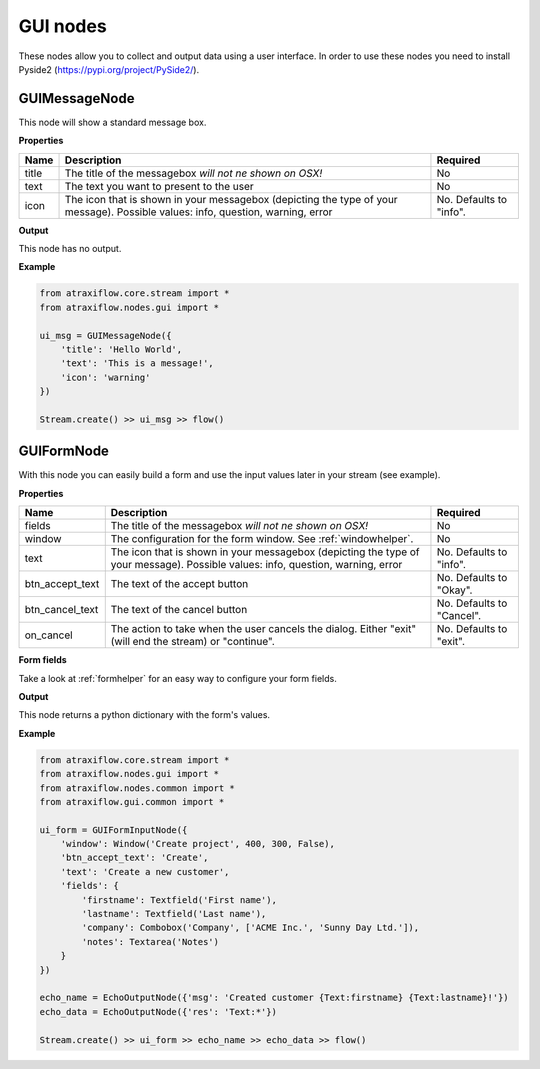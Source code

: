 GUI nodes
=========

These nodes allow you to collect and output data using a user interface.
In order to use these nodes you need to install Pyside2 (`<https://pypi.org/project/PySide2/>`_).

GUIMessageNode
**************

This node will show a standard message box.

**Properties**

.. list-table::
   :header-rows: 1

   * - Name
     - Description
     - Required
   * - title
     - The title of the messagebox *will not ne shown on OSX!*
     - No
   * - text
     - The text you want to present to the user
     - No
   * - icon
     - The icon that is shown in your messagebox (depicting the type of your message). Possible values: info, question, warning, error
     - No. Defaults to "info".


**Output**

This node has no output.


**Example**

.. code-block:: python

    from atraxiflow.core.stream import *
    from atraxiflow.nodes.gui import *

    ui_msg = GUIMessageNode({
        'title': 'Hello World',
        'text': 'This is a message!',
        'icon': 'warning'
    })

    Stream.create() >> ui_msg >> flow()

.. image:: /images/msgbox.png


GUIFormNode
***********

With this node you can easily build a form and use the input values later in your stream (see example).

**Properties**

.. list-table::
   :header-rows: 1

   * - Name
     - Description
     - Required
   * - fields
     - The title of the messagebox *will not ne shown on OSX!*
     - No
   * - window
     - The configuration for the form window. See :ref:`windowhelper`.
     - No
   * - text
     - The icon that is shown in your messagebox (depicting the type of your message). Possible values: info, question, warning, error
     - No. Defaults to "info".
   * - btn_accept_text
     - The text of the accept button
     - No. Defaults to "Okay".
   * - btn_cancel_text
     - The text of the cancel button
     - No. Defaults to "Cancel".
   * - on_cancel
     - The action to take when the user cancels the dialog. Either "exit" (will end the stream) or "continue".
     - No. Defaults to "exit".

**Form fields**

Take a look at :ref:`formhelper` for an easy way to configure your form fields.


**Output**

This node returns a python dictionary with the form's values.


**Example**

.. code-block:: python

    from atraxiflow.core.stream import *
    from atraxiflow.nodes.gui import *
    from atraxiflow.nodes.common import *
    from atraxiflow.gui.common import *

    ui_form = GUIFormInputNode({
        'window': Window('Create project', 400, 300, False),
        'btn_accept_text': 'Create',
        'text': 'Create a new customer',
        'fields': {
            'firstname': Textfield('First name'),
            'lastname': Textfield('Last name'),
            'company': Combobox('Company', ['ACME Inc.', 'Sunny Day Ltd.']),
            'notes': Textarea('Notes')
        }
    })

    echo_name = EchoOutputNode({'msg': 'Created customer {Text:firstname} {Text:lastname}!'})
    echo_data = EchoOutputNode({'res': 'Text:*'})

    Stream.create() >> ui_form >> echo_name >> echo_data >> flow()


.. image:: /images/form.png